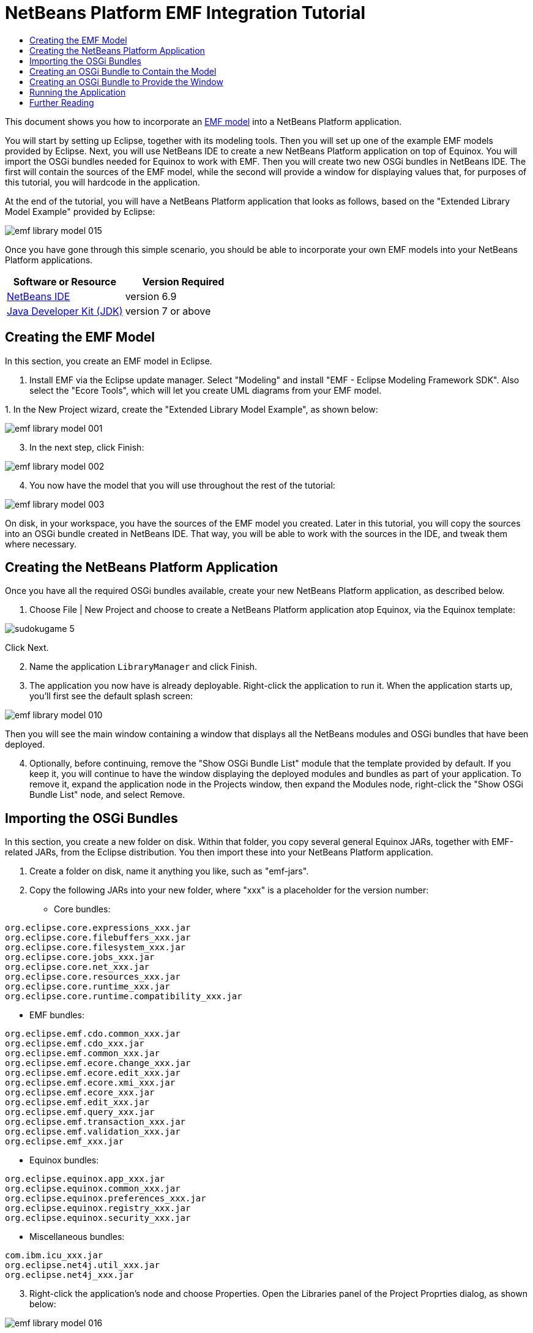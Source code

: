 // 
//     Licensed to the Apache Software Foundation (ASF) under one
//     or more contributor license agreements.  See the NOTICE file
//     distributed with this work for additional information
//     regarding copyright ownership.  The ASF licenses this file
//     to you under the Apache License, Version 2.0 (the
//     "License"); you may not use this file except in compliance
//     with the License.  You may obtain a copy of the License at
// 
//       http://www.apache.org/licenses/LICENSE-2.0
// 
//     Unless required by applicable law or agreed to in writing,
//     software distributed under the License is distributed on an
//     "AS IS" BASIS, WITHOUT WARRANTIES OR CONDITIONS OF ANY
//     KIND, either express or implied.  See the License for the
//     specific language governing permissions and limitations
//     under the License.
//

= NetBeans Platform EMF Integration Tutorial
:jbake-type: platform-tutorial
:jbake-tags: tutorials 
:jbake-status: published
:syntax: true
:source-highlighter: pygments
:toc: left
:toc-title:
:icons: font
:experimental:
:description: NetBeans Platform EMF Integration Tutorial - Apache NetBeans
:keywords: Apache NetBeans Platform, Platform Tutorials, NetBeans Platform EMF Integration Tutorial

This document shows you how to incorporate an  link:http://www.eclipse.org/modeling/emf/[EMF model] into a NetBeans Platform application.

You will start by setting up Eclipse, together with its modeling tools. Then you will set up one of the example EMF models provided by Eclipse. Next, you will use NetBeans IDE to create a new NetBeans Platform application on top of Equinox. You will import the OSGi bundles needed for Equinox to work with EMF. Then you will create two new OSGi bundles in NetBeans IDE. The first will contain the sources of the EMF model, while the second will provide a window for displaying values that, for purposes of this tutorial, you will hardcode in the application.

At the end of the tutorial, you will have a NetBeans Platform application that looks as follows, based on the "Extended Library Model Example" provided by Eclipse:


image::images/emf-library-model-015.png[]

Once you have gone through this simple scenario, you should be able to incorporate your own EMF models into your NetBeans Platform applications.






|===
|Software or Resource |Version Required 

| link:https://netbeans.apache.org/download/index.html[NetBeans IDE] |version 6.9 

| link:https://www.oracle.com/technetwork/java/javase/downloads/index.html[Java Developer Kit (JDK)] |version 7 or above 

| link:http://eclipse.org[Eclipse] 
|===


== Creating the EMF Model

In this section, you create an EMF model in Eclipse.


[start=1]
1. Install EMF via the Eclipse update manager. Select "Modeling" and install "EMF - Eclipse Modeling Framework SDK". Also select the "Ecore Tools", which will let you create UML diagrams from your EMF model.

[start=2]
1. 
In the New Project wizard, create the "Extended Library Model Example", as shown below:


image::images/emf-library-model-001.png[]


[start=3]
1. In the next step, click Finish:


image::images/emf-library-model-002.png[]


[start=4]
1. You now have the model that you will use throughout the rest of the tutorial:


image::images/emf-library-model-003.png[]

On disk, in your workspace, you have the sources of the EMF model you created. Later in this tutorial, you will copy the sources into an OSGi bundle created in NetBeans IDE. That way, you will be able to work with the sources in the IDE, and tweak them where necessary.


== Creating the NetBeans Platform Application

Once you have all the required OSGi bundles available, create your new NetBeans Platform application, as described below.


[start=1]
1. Choose File | New Project and choose to create a NetBeans Platform application atop Equinox, via the Equinox template:


image::http://netbeans.dzone.com/sites/all/files/sudokugame-5.png[]

Click Next.


[start=2]
1. Name the application `LibraryManager` and click Finish.


[start=3]
1. The application you now have is already deployable. Right-click the application to run it. When the application starts up, you'll first see the default splash screen:


image::images/emf-library-model-010.png[]

Then you will see the main window containing a window that displays all the NetBeans modules and OSGi bundles that have been deployed.


[start=4]
1. Optionally, before continuing, remove the "Show OSGi Bundle List" module that the template provided by default. If you keep it, you will continue to have the window displaying the deployed modules and bundles as part of your application. To remove it, expand the application node in the Projects window, then expand the Modules node, right-click the "Show OSGi Bundle List" node, and select Remove.


== Importing the OSGi Bundles

In this section, you create a new folder on disk. Within that folder, you copy several general Equinox JARs, together with EMF-related JARs, from the Eclipse distribution. You then import these into your NetBeans Platform application.


[start=1]
1. Create a folder on disk, name it anything you like, such as "emf-jars".


[start=2]
1. Copy the following JARs into your new folder, where "xxx" is a placeholder for the version number:

* Core bundles:


[source,java]
----

org.eclipse.core.expressions_xxx.jar
org.eclipse.core.filebuffers_xxx.jar
org.eclipse.core.filesystem_xxx.jar
org.eclipse.core.jobs_xxx.jar
org.eclipse.core.net_xxx.jar
org.eclipse.core.resources_xxx.jar
org.eclipse.core.runtime_xxx.jar
org.eclipse.core.runtime.compatibility_xxx.jar
                        
----

* EMF bundles:


[source,java]
----

org.eclipse.emf.cdo.common_xxx.jar
org.eclipse.emf.cdo_xxx.jar
org.eclipse.emf.common_xxx.jar
org.eclipse.emf.ecore.change_xxx.jar
org.eclipse.emf.ecore.edit_xxx.jar
org.eclipse.emf.ecore.xmi_xxx.jar
org.eclipse.emf.ecore_xxx.jar
org.eclipse.emf.edit_xxx.jar
org.eclipse.emf.query_xxx.jar
org.eclipse.emf.transaction_xxx.jar
org.eclipse.emf.validation_xxx.jar
org.eclipse.emf_xxx.jar
                        
----

* Equinox bundles:


[source,java]
----

org.eclipse.equinox.app_xxx.jar
org.eclipse.equinox.common_xxx.jar
org.eclipse.equinox.preferences_xxx.jar
org.eclipse.equinox.registry_xxx.jar
org.eclipse.equinox.security_xxx.jar
                        
----

* Miscellaneous bundles:


[source,java]
----

com.ibm.icu_xxx.jar
org.eclipse.net4j.util_xxx.jar
org.eclipse.net4j_xxx.jar
                        
----


[start=3]
1. Right-click the application's node and choose Properties. Open the Libraries panel of the Project Proprties dialog, as shown below:


image::images/emf-library-model-016.png[]


[start=4]
1. Click "Add Cluster". Browse to the "emf" folder you created earlier. When you select it, the NetBeans IDE will not recognize its content. It will ask you to let it add metadata to the folder, so that it will be able to recognize the OSGi bundles it finds there, as shown below:


image::images/emf-library-model-017.png[]


[start=5]
1. When you click Next, the NetBeans IDE presents a list of OSGi bundles found in the selected folder. You are then asked to specifiy when the bundles should be loaded:


image::images/emf-library-model-018.png[]

Select "Autoload" in the first column, so that "Autoload" is selected in all the other columns too. "Autoload" means that a module is turned on only when needed. In contrast to regular modules, which require some manual action, the autoload modules are opaque for users and are managed solely by the infrastructure. As soon as there is a module needing, via its dependencies, an autoload module, the infrastructure enables it.


[start=6]
1. At the end of the previous step, the OSGi bundles are registered and available to be used within the application, as shown below:


image::images/emf-library-model-019.png[]


[start=7]
1. Look at the "emf" folder on disk. The OSGi bundles are untouched and unchanged. However, two folders are added, providing the metadata needed for the OSGi support in the NetBeans Platform to recognize the JARs as OSGi bundles, as shown below:


image::images/emf-library-model-020.png[]

For example, in the "config" folder, you will find an XML file as follows, for each of the OSGi bundles imported into the application:


[source,xml]
----

<?xml version="1.0" encoding="UTF-8"?>
<!DOCTYPE module PUBLIC "-//NetBeans//DTD Module Status 1.0//EN"
                        "https://netbeans.org/dtds/module-status-1_0.dtd">
<module name="com.ibm.icu">
    <param name="autoload">true</param>
    <param name="eager">false</param>
    <param name="jar">com.ibm.icu_4.0.1.v20090822.jar</param>
    <param name="reloadable">false</param>
</module>
----

Now that you have all the OSGi bundles you'll need for working with EMF in the NetBeans Platform, let's create a new OSGi bundle in the IDE. The new OSGi bundle will contain the sources of the EMF model you created earlier.


== Creating an OSGi Bundle to Contain the Model

Now we create a new OSGi bundle in NetBeans IDE. Into the OSGi bundle, we copy the Java source files making up our EMF model. Then we set dependencies on the EMF-related bundles, so that the OSGi bundle can compile. Finally, we make the package containing the API classes public to the rest of the application.


[start=1]
1. Create a new module named `LibraryModel`, as shown below:


image::images/emf-library-model-004.png[]


[start=2]
1. In the next step, set "org.eclipse.emf.examples.extlibrary" as the code name base, "Library Model" as the display name, and check the "Generate OSGi Bundle" checkbox, as shown below:


image::images/emf-library-model-005.png[]

Click Finish. The IDE creates an OSGi bundle, with appropriate entries in the manifest.


[start=3]
1. Copy the source packages from the EMF model into the OSGi bundle in the IDE, as shown below:


image::images/emf-library-model-006.png[]

As you can see, there are many error markings shown in the IDE. That is because you have not set dependencies on the required bundles yet.


[start=4]
1. In the Projects window, right-click the "Libraries" node in the Library Model project. Then choose "Add Module Dependency". In the dialog, select all the EMF-related bundles:


image::images/emf-library-model-007.png[]


[start=5]
1. Now that you have dependencies set on the EMF-related bundles, you should notice that the error markings are gone:


image::images/emf-library-model-008.png[]


[start=6]
1. Right-click the LibraryModel project in the Projects window and choose Properties. In the API Versioning panel, publish the "org.eclipse.emf.examples.extlibrary" package to the rest of the application:


image::images/emf-library-model-012.png[]

After checking the above checkbox, only the Java classes in the specified package will be available to other modules and bundles in the application.


== Creating an OSGi Bundle to Provide the Window

Now we add a new OSGi bundle that provides a window for the application. The window will display a ` link:http://bits.netbeans.org/dev/javadoc/org-openide-nodes/org/openide/nodes/Node.html[Node]` class for the Library object, together with ` link:http://bits.netbeans.org/dev/javadoc/org-openide-nodes/org/openide/nodes/Children.html[Children]` for each Book object and Borrower object in the Library. For demonstration purposes, we will hardcode some values to define a dummy Library, together with dummy Books and dummy Borrowers.


[start=1]
1. Create a new module named `LibraryViewer`, as shown below:


image::images/emf-library-model-013.png[]


[start=2]
1. In the next step, set "org.library.viewer" as code name base, "LibraryViewer" as display name, check the "Generate XML Layer" checkbox, and check the "Generate OSGi Bundle" checkbox, as shown below:


image::images/emf-library-model-014.png[]


[start=3]
1. Set dependencies on the LibraryModel created in the previous section and two of the EMF-related OSGi bundles ("org.eclipse.emf.common" and "org.eclipse.emf.ecore") that you imported, as shown below:


image::images/emf-library-model-021.png[]

In addition, for the functionality you will be creating in this section, add dependencies on the following modules too:

* Explorer &amp; Property Sheet API
* Lookup
* Nodes API
* UI Utilities API
* Utilities API
* Window System API

The other OSGi-related dependencies you see in the screenshot above were added by the Equinox project template you created as the basis of the application earlier in this tutorial.


[start=4]
1. Create a new Java class named `LibraryNode`, which provides a new Node for the Library object, as well as a new Node for the Book object and Borrower object:


[source,java]
----

public class LibraryNode extends  link:http://bits.netbeans.org/dev/javadoc/org-openide-nodes/org/openide/nodes/AbstractNode.html[AbstractNode] {

    public LibraryNode(Library library) {
        super(Children.create(new BookOrBorrowerChildFactory(library), true));
        setDisplayName(library.getName());
    }

    private static class BookOrBorrowerChildFactory extends  link:http://bits.netbeans.org/dev/javadoc/org-openide-nodes/org/openide/nodes/ChildFactory.html[ChildFactory]<Object> {

        private final Library library;

        private BookOrBorrowerChildFactory(Library library) {
            this.library = library;
        }

        @Override
        protected boolean createKeys(List list) {
            EList<Book> books = library.getBooks();
            for (Book book : books) {
                list.add(book);
            }
            EList<Borrower> borrowers = library.getBorrowers();
            for (Borrower borrower : borrowers) {
                list.add(borrower);
            }
            return true;
        }

        @Override
        protected Node createNodeForKey(Object key) {
link:http://bits.netbeans.org/dev/javadoc/org-openide-nodes/org/openide/nodes/BeanNode.html[BeanNode] childNode = null;
            try {
                childNode = new BeanNode(key);
                if (key instanceof Book) {
                    Book book = (Book) key;
                    childNode.setDisplayName(book.getTitle());
                    childNode.setIconBaseWithExtension("org/library/viewer/book.png");
                } else if (key instanceof Borrower) {
                    Borrower borrower = (Borrower) key;
                    childNode.setDisplayName(borrower.getLastName());
                    childNode.setIconBaseWithExtension("org/library/viewer/borrower.png");
                }
            } catch (IntrospectionException ex) {
                Exceptions.printStackTrace(ex);
            }
            return childNode;
        }

    }

}
----


[start=5]
1. Create a new Java class named `LibraryChildFactory`, which is a factory class for creating new `LibraryNode`s:


[source,java]
----

public class LibraryChildFactory extends  link:http://bits.netbeans.org/dev/javadoc/org-openide-nodes/org/openide/nodes/ChildFactory.html[ChildFactory]<Library> {

    @Override
    protected boolean createKeys(List<Library> list) {

        EXTLibraryFactory factory = EXTLibraryFactory.eINSTANCE;

        Writer writer1 = factory.createWriter();
        writer1.setName("William Shakespeare");

        Book book1 = factory.createBook();
        book1.setAuthor(writer1);
        book1.setTitle("Romeo and Juliet");

        Book book2 = factory.createBook();
        book2.setAuthor(writer1);
        book2.setTitle("Othello");

        Borrower borrower1 = factory.createBorrower();
        borrower1.setFirstName("Jack");
        borrower1.setLastName("Smith");

        Borrower borrower2 = factory.createBorrower();
        borrower2.setFirstName("John");
        borrower2.setLastName("Sykes");

        Borrower borrower3 = factory.createBorrower();
        borrower3.setFirstName("Lucy");
        borrower3.setLastName("Williams");

        Library library1 = factory.createLibrary();
        library1.setName("New York Public Library");
        EList<Borrower> borrowers1 = library1.getBorrowers();
        EList<Book> books1 = library1.getBooks();
        borrowers1.add(borrower1);
        books1.add(book1);

        Library library2 = factory.createLibrary();
        library2.setName("London Public Library");
        EList<Borrower> borrowers2 = library2.getBorrowers();
        EList<Book> books2 = library2.getBooks();
        borrowers2.add(borrower2);
        borrowers2.add(borrower3);
        books2.add(book2);

        list.add(library1);
        list.add(library2);

        return true;

    }

    @Override
    protected Node createNodeForKey(Library key) {
        return new LibraryNode(key);
    }

}
----


[start=6]
1. Create a new Java class named `LibraryViewer`, which provides the window where the `LibraryNode` will be displayed:


[source,java]
----

public class LibraryViewer extends  link:http://bits.netbeans.org/dev/javadoc/org-openide-windows/org/openide/windows/TopComponent.html[TopComponent] implements  link:http://bits.netbeans.org/dev/javadoc/org-openide-explorer/org/openide/explorer/ExplorerManager.Provider.html[ExplorerManager.Provider] {

    private ExplorerManager em = new ExplorerManager();

    public LibraryViewer() {
        //Text displayed in the tab of the window:
        setDisplayName("Library Viewer");
        //Set the layout of the window:
        setLayout(new BorderLayout());
        //Create a new BeanTreeView:
link:http://bits.netbeans.org/dev/javadoc/org-openide-explorer/org/openide/explorer/view/BeanTreeView.html[BeanTreeView] btv = new BeanTreeView();
        //Hide the root node:
        btv.setRootVisible(false);
        //Add the BeanTreeView:
        add(btv, BorderLayout.CENTER);
        //Set the root node of the ExplorerManager:
        em.setRootContext(new AbstractNode(Children.create(new LibraryChildFactory(), true)));
        //Hook up the synchronization between the views:
        associateLookup(ExplorerUtils.createLookup(em, getActionMap()));
    }

    @Override
    public ExplorerManager getExplorerManager() {
        return em;
    }

}
----


[start=7]
1. Create a new Java class named `OpenLibraryViewerAction`, which will let the user open the viewer:


[source,java]
----

public class OpenLibraryViewerAction implements  ActionListener {

    @Override
    public void actionPerformed(ActionEvent e) {
        LibraryViewer window = new LibraryViewer();
        window.open();
        window.requestActive();
    }

}
                
----


[start=8]
1. In the layer file, register the Action you created in the previous step. Let it be always enabled and let it be displayed as a menu item in the File menu:

[source,xml]
----

<folder name="Actions">
    <folder name="File">
        <file name="org-library-viewer-OpenLibraryViewerAction.instance">
            <attr name="instanceCreate" methodvalue="org.openide.awt.Actions.alwaysEnabled"/>
            <attr name="delegate" newvalue="org.library.viewer.OpenLibraryViewerAction"/>
            <attr name="displayName" bundlevalue="org.library.viewer.Bundle#CTL_OpenLibraryViewerAction"/>
        </file>
    </folder>
</folder>
<folder name="Menu">
    <folder name="File">
        <file name="OpenLibraryViewerWindowAction.shadow">
            <attr name="originalFile" stringvalue="Actions/File/org-library-viewer-OpenLibraryViewerAction.instance"/>
        </file>
    </folder>
</folder>
----

Look at line 6 above and then register an appropriate display name for the Action, in the `Bundle.properties` file:


[source,java]
----

CTL_OpenLibraryViewerAction=Open Library Viewer
----


== Running the Application

The application is now ready to be deployed, as described below.


[start=1]
1. Run the application. All the OSGi bundles and NetBeans modules in your application will be deployed. The Output window of the IDE should not show any bundle warnings, because Equinox should resolve everything correctly:


image::images/emf-library-model-011.png[]


[start=2]
1. The application starts up. Under the File menu, select the menu item for opening the viewer. Open the Properties window, from the Window menu, browse a few nodes and you should see the following:


image::images/emf-library-model-015.png[]

Congratulations, you have integrated your EMF model into your NetBeans Platform application.

link:http://netbeans.apache.org/community/mailing-lists.html[Send Us Your Feedback]



== Further Reading

Now that you have completed the tutorial and understand the steps to take when you want to reuse an OSGi bundle in your NetBeans Platform application, take a look at these related documents and more advanced scenarios:

*  link:http://www.osgi.org/blog/2006_09_01_archive.html[Peter Kriens and the Sudoku Game]
*  link:http://wiki.apidesign.org/wiki/NetbinoxTutorial[Jaroslav Tulach and Netbinox]
* Toni Epple's OSGi/NetBeans  link:http://eppleton.sharedhost.de/blog/?p=662[blog entry] and  link:http://eppleton.sharedhost.de/blog/?s=Frankenstein%27s+IDE[presentation]
* Gunnar Reinseth's NetBeans-EMF integration ( link:http://eclipse.dzone.com/emf-on-netbeans-rcp[part 1],  link:http://eclipse.dzone.com/emf-on-netbeans-rcp-2[part 2])
* Also read  link:http://java.dzone.com/news/new-cool-tools-osgi-developers[New Cool Tools for OSGi Developers]
